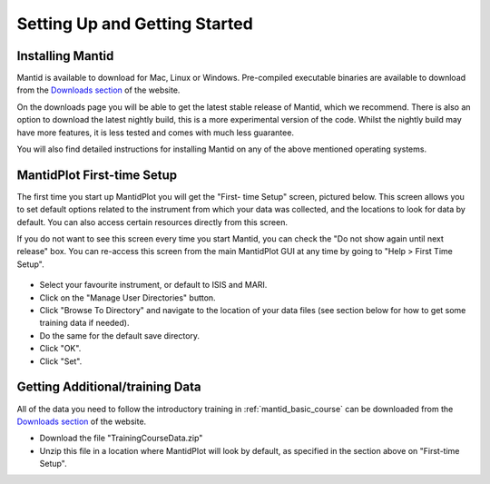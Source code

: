 .. _getting started:

==============================
Setting Up and Getting Started
==============================


Installing Mantid
=================

Mantid is available to download for Mac, Linux or Windows. Pre-compiled executable binaries are available to download from the
`Downloads section <http://download.mantidproject.org/>`_ of the website.

On the downloads page you will be able to get the latest stable release of Mantid, which we recommend. There is also an option
to download the latest nightly build, this is a more experimental version of the code. Whilst the nightly build may have more
features, it is less tested and comes with much less guarantee.

You will also find detailed instructions for installing Mantid on any of the above mentioned operating systems.

.. figure:: /images/MantidDownload_3121.png
   :width: 500px
   :alt: Download page

MantidPlot First-time Setup
===========================

The first time you start up MantidPlot you will get the "First-
time Setup" screen, pictured below. This screen allows you to set 
default options related to the instrument from which your data 
was collected, and the locations to look for data by default. You 
can also access certain resources directly from this screen.

If you do not want to see this screen every time you start 
Mantid, you can check the "Do not show again until next release" 
box. You can re-access this screen from the main MantidPlot GUI 
at any time by going to "Help > First Time Setup".

.. figure:: /images/FirstTimeStartup.png
   :width: 500px
   :alt: First-time setup screen

* Select your favourite instrument, or default to ISIS and MARI.
* Click on the "Manage User Directories" button.
* Click "Browse To Directory" and navigate to the location of your data files (see section below for how to get some training data if needed).
* Do the same for the default save directory.
* Click "OK".
* Click "Set".

Getting Additional/training Data
================================


All of the data you need to follow the introductory training 
in :ref:`mantid_basic_course` can be downloaded from the `Downloads 
section <http://download.mantidproject.org/>`_ of the website.

* Download the file "TrainingCourseData.zip"
* Unzip this file in a location where MantidPlot will look by default, as specified in the section above on "First-time Setup".

